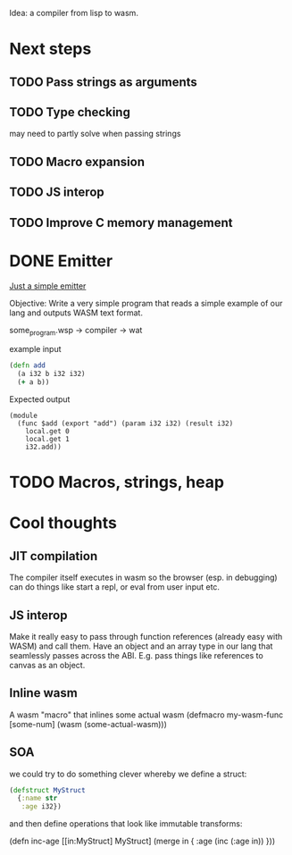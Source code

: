 Idea: a compiler from lisp to wasm.

* Next steps
** TODO Pass strings as arguments
** TODO Type checking
   may need to partly solve when passing strings
** TODO Macro expansion
** TODO JS interop
** TODO Improve C memory management

* DONE Emitter
_Just a simple emitter_

Objective: Write a very simple program that reads a simple example of our lang
and outputs WASM text format.

some_program.wsp -> compiler -> wat

example input

#+BEGIN_SRC clojure
(defn add
  (a i32 b i32 i32)
  (+ a b))
#+END_SRC

Expected output

#+BEGIN_SRC lisp (wat)
(module
  (func $add (export "add") (param i32 i32) (result i32)
    local.get 0
    local.get 1
    i32.add))
#+END_SRC

* TODO Macros, strings, heap

* Cool thoughts

** JIT compilation
   The compiler itself executes in wasm so the browser (esp. in debugging) can
  do things like start a repl, or eval from user input etc.

** JS interop

   Make it really easy to pass through function references (already
easy with WASM) and call them. Have an object and an array type in our
lang that seamlessly passes across the ABI. E.g. pass things like
references to canvas as an object.

** Inline wasm

   A wasm "macro" that inlines some actual wasm
(defmacro my-wasm-func [some-num]
  (wasm (some-actual-wasm)))

** SOA
 we could try to do something clever whereby we define a struct:

#+BEGIN_SRC clojure
(defstruct MyStruct
  {:name str
   :age i32})
#+END_SRC

and then define operations that look like immutable transforms:

(defn inc-age
  [[in:MyStruct] MyStruct]
  (merge in { :age (inc (:age in)) }))
